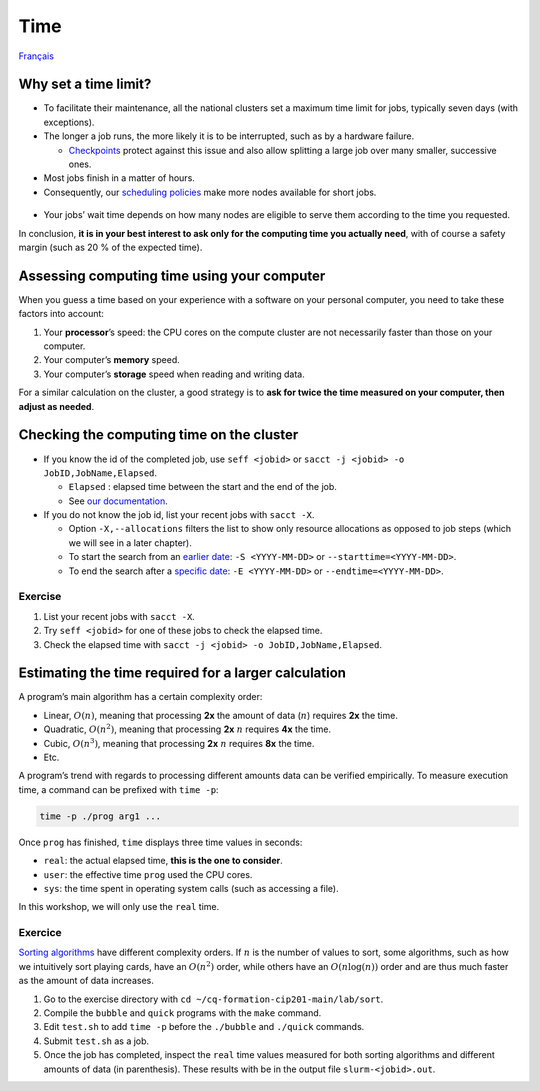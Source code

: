 Time
====

`Français <../../fr/resources/time.html>`_

Why set a time limit?
---------------------

- To facilitate their maintenance, all the national clusters set a maximum time
  limit for jobs, typically seven days (with exceptions).
- The longer a job runs, the more likely it is to be interrupted, such as by a
  hardware failure.

  - `Checkpoints <https://docs.alliancecan.ca/wiki/Points_de_contr%C3%B4le/en>`_
    protect against this issue and also allow splitting a large job over many
    smaller, successive ones.

- Most jobs finish in a matter of hours.
- Consequently, our `scheduling policies
  <https://docs.alliancecan.ca/wiki/Job_scheduling_policies#Percentage_of_the_nodes_you_have_access_to>`_
  make more nodes available for short jobs.
  
.. figure:: ../../images/partitions_en.svg

- Your jobs’ wait time depends on how many nodes are eligible to serve them
  according to the time you requested.

In conclusion, **it is in your best interest to ask only for the computing time
you actually need**, with of course a safety margin (such as 20 % of the
expected time).

Assessing computing time using your computer
--------------------------------------------

When you guess a time based on your experience with a software on your
personal computer, you need to take these factors into account:

#. Your **processor**’s speed: the CPU cores on the compute cluster are not
   necessarily faster than those on your computer.
#. Your computer’s **memory** speed.
#. Your computer’s **storage** speed when reading and writing data.

For a similar calculation on the cluster, a good strategy is to **ask for twice
the time measured on your computer, then adjust as needed**.

Checking the computing time on the cluster
------------------------------------------

- If you know the id of the completed job, use ``seff <jobid>`` or ``sacct -j
  <jobid> -o JobID,JobName,Elapsed``.

  - ``Elapsed`` : elapsed time between the start and the end of the job.
  - See
    `our documentation <https://docs.alliancecan.ca/wiki/Running_jobs#Completed_jobs>`_.

- If you do not know the job id, list your recent jobs with ``sacct -X``.

  - Option ``-X,--allocations`` filters the list to show only resource
    allocations as opposed to job steps (which we will see in a later chapter).
  - To start the search from an `earlier date
    <https://slurm.schedmd.com/sacct.html#OPT_starttime>`_: ``-S <YYYY-MM-DD>``
    or ``--starttime=<YYYY-MM-DD>``.
  - To end the search after a `specific date
    <https://slurm.schedmd.com/sacct.html#OPT_endtime>`_: ``-E <YYYY-MM-DD>`` or
    ``--endtime=<YYYY-MM-DD>``.

Exercise
''''''''

#. List your recent jobs with ``sacct -X``.
#. Try ``seff <jobid>`` for one of these jobs to check the elapsed time.
#. Check the elapsed time with
   ``sacct -j <jobid> -o JobID,JobName,Elapsed``.

Estimating the time required for a larger calculation
-----------------------------------------------------

A program’s main algorithm has a certain complexity order:

- Linear, :math:`O(n)`, meaning that processing **2x** the amount of data
  (:math:`n`) requires **2x** the time.
- Quadratic, :math:`O(n^2)`, meaning that processing **2x** :math:`n` requires
  **4x** the time.
- Cubic, :math:`O(n^3)`, meaning that processing **2x** :math:`n` requires
  **8x** the time.
- Etc.

A program’s trend with regards to processing different amounts data can be
verified empirically. To measure execution time, a command can be prefixed
with ``time -p``:

.. code-block::

    time -p ./prog arg1 ...

Once ``prog`` has finished, ``time`` displays three time values in seconds:

- ``real``: the actual elapsed time, **this is the one to consider**.
- ``user``: the effective time ``prog`` used the CPU cores.
- ``sys``: the time spent in operating system calls (such as accessing a file).

In this workshop, we will only use the ``real`` time.

Exercice
''''''''

`Sorting algorithms <https://en.wikipedia.org/wiki/Sorting_algorithm>`_ have
different complexity orders. If :math:`n` is the number of values to sort, some
algorithms, such as how we intuitively sort playing cards, have an
:math:`O(n^2)` order, while others have an :math:`O(n\log(n))` order and are
thus much faster as the amount of data increases.

#. Go to the exercise directory with
   ``cd ~/cq-formation-cip201-main/lab/sort``.
#. Compile the ``bubble`` and ``quick`` programs with the ``make`` command.
#. Edit ``test.sh`` to add ``time -p`` before the ``./bubble`` and ``./quick``
   commands.
#. Submit ``test.sh`` as a job.
#. Once the job has completed, inspect the ``real`` time values measured for
   both sorting algorithms and different amounts of data (in parenthesis). These
   results with be in the output file ``slurm-<jobid>.out``.
